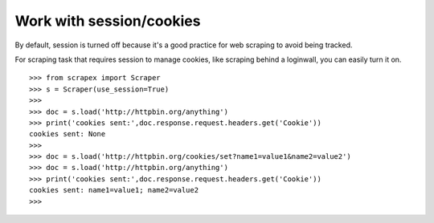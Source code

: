 Work with session/cookies
============================
By default, session is turned off because it's a good practice for web scraping to avoid being tracked.

For scraping task that requires session to manage cookies, like scraping behind a loginwall, you can easily turn it on.
::


	>>> from scrapex import Scraper
	>>> s = Scraper(use_session=True)
	>>>
	>>> doc = s.load('http://httpbin.org/anything')
	>>> print('cookies sent:',doc.response.request.headers.get('Cookie'))
	cookies sent: None
	>>>
	>>> doc = s.load('http://httpbin.org/cookies/set?name1=value1&name2=value2')
	>>> doc = s.load('http://httpbin.org/anything')
	>>> print('cookies sent:',doc.response.request.headers.get('Cookie'))
	cookies sent: name1=value1; name2=value2
	>>> 


